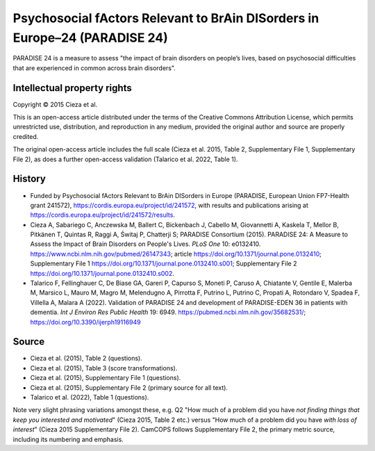 ..  docs/source/tasks/paradise24.rst

..  Copyright (C) 2012, University of Cambridge, Department of Psychiatry.
    Created by Rudolf Cardinal (rnc1001@cam.ac.uk).
    .
    This file is part of CamCOPS.
    .
    CamCOPS is free software: you can redistribute it and/or modify
    it under the terms of the GNU General Public License as published by
    the Free Software Foundation, either version 3 of the License, or
    (at your option) any later version.
    .
    CamCOPS is distributed in the hope that it will be useful,
    but WITHOUT ANY WARRANTY; without even the implied warranty of
    MERCHANTABILITY or FITNESS FOR A PARTICULAR PURPOSE. See the
    GNU General Public License for more details.
    .
    You should have received a copy of the GNU General Public License
    along with CamCOPS. If not, see <http://www.gnu.org/licenses/>.


.. _paradise24:

Psychosocial fActors Relevant to BrAin DISorders in Europe–24 (PARADISE 24)
---------------------------------------------------------------------------

PARADISE 24 is a measure to assess "the impact of brain disorders on people’s
lives, based on psychosocial difficulties that are experienced in common across
brain disorders".


Intellectual property rights
~~~~~~~~~~~~~~~~~~~~~~~~~~~~

Copyright © 2015 Cieza et al.

This is an open-access article distributed under the terms of the Creative
Commons Attribution License, which permits unrestricted use, distribution, and
reproduction in any medium, provided the original author and source are
properly credited.

The original open-access article includes the full scale (Cieza et al. 2015,
Table 2, Supplementary File 1, Supplementary File 2), as does a further
open-access validation (Talarico et al. 2022, Table 1).


History
~~~~~~~

- Funded by Psychosocial fActors Relevant to BrAin DISorders in Europe
  (PARADISE, European Union FP7-Health grant 241572),
  https://cordis.europa.eu/project/id/241572, with results and publications
  arising at https://cordis.europa.eu/project/id/241572/results.

- Cieza A, Sabariego C, Anczewska M, Ballert C, Bickenbach J, Cabello M,
  Giovannetti A, Kaskela T, Mellor B, Pitkänen T, Quintas R, Raggi A, Świtaj P,
  Chatterji S; PARADISE Consortium (2015).
  PARADISE 24: A Measure to Assess the Impact of Brain Disorders on People's
  Lives.
  *PLoS One* 10: e0132410.
  https://www.ncbi.nlm.nih.gov/pubmed/26147343;
  article https://doi.org/10.1371/journal.pone.0132410;
  Supplementary File 1 https://doi.org/10.1371/journal.pone.0132410.s001;
  Supplementary File 2 https://doi.org/10.1371/journal.pone.0132410.s002.

- Talarico F, Fellinghauer C, De Biase GA, Gareri P, Capurso S, Moneti P,
  Caruso A, Chiatante V, Gentile E, Malerba M, Marsico L, Mauro M, Magro M,
  Melendugno A, Pirrotta F, Putrino L, Putrino C, Propati A, Rotondaro V,
  Spadea F, Villella A, Malara A (2022).
  Validation of PARADISE 24 and development of PARADISE-EDEN 36 in patients
  with dementia.
  *Int J Environ Res Public Health* 19: 6949.
  https://pubmed.ncbi.nlm.nih.gov/35682531/;
  https://doi.org/10.3390/ijerph19116949


Source
~~~~~~

- Cieza et al. (2015), Table 2 (questions).
- Cieza et al. (2015), Table 3 (score transformations).
- Cieza et al. (2015), Supplementary File 1 (questions).
- Cieza et al. (2015), Supplementary File 2 (primary source for all text).
- Talarico et al. (2022), Table 1 (questions).

Note very slight phrasing variations amongst these, e.g. Q2 "How much of a
problem did you have *not finding things that keep you interested and
motivated*" (Cieza 2015, Table 2 etc.) versus "How much of a problem did you
have *with loss of interest*" (Cieza 2015 Supplementary File 2). CamCOPS
follows Supplementary File 2, the primary metric source, including its
numbering and emphasis.
